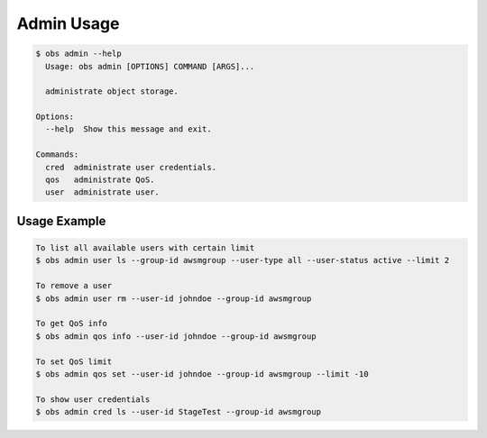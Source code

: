 Admin Usage
=============

.. code-block:: bash

  $ obs admin --help
    Usage: obs admin [OPTIONS] COMMAND [ARGS]...

    administrate object storage.

  Options:
    --help  Show this message and exit.

  Commands:
    cred  administrate user credentials.
    qos   administrate QoS.
    user  administrate user.


Usage Example
-------------

.. code-block:: bash

  To list all available users with certain limit
  $ obs admin user ls --group-id awsmgroup --user-type all --user-status active --limit 2

  To remove a user
  $ obs admin user rm --user-id johndoe --group-id awsmgroup

  To get QoS info
  $ obs admin qos info --user-id johndoe --group-id awsmgroup

  To set QoS limit
  $ obs admin qos set --user-id johndoe --group-id awsmgroup --limit -10

  To show user credentials
  $ obs admin cred ls --user-id StageTest --group-id awsmgroup
